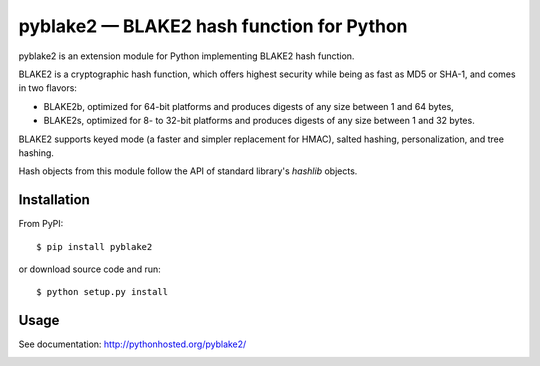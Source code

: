 pyblake2 — BLAKE2 hash function for Python
==========================================

pyblake2 is an extension module for Python implementing BLAKE2 hash function.

BLAKE2 is a cryptographic hash function, which offers highest security while
being as fast as MD5 or SHA-1, and comes in two flavors:

* BLAKE2b, optimized for 64-bit platforms and produces digests of any size
  between 1 and 64 bytes,

* BLAKE2s, optimized for 8- to 32-bit platforms and produces digests of any
  size between 1 and 32 bytes.

BLAKE2 supports keyed mode (a faster and simpler replacement for HMAC),
salted hashing, personalization, and tree hashing.

Hash objects from this module follow the API of standard library's
`hashlib` objects.


Installation
------------

From PyPI::

    $ pip install pyblake2

or download source code and run::

    $ python setup.py install


Usage
-----

See documentation: http://pythonhosted.org/pyblake2/



.. image:: https://travis-ci.org/dchest/pyblake2.png
   :alt: Build status
